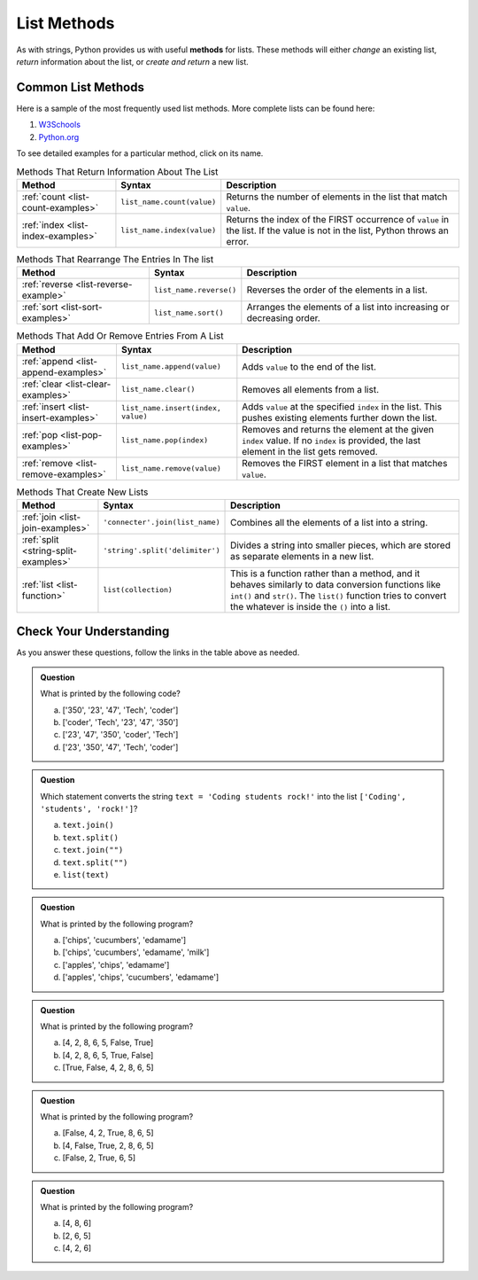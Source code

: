 .. _list-methods:

List Methods
============

.. index::
   single: list; methods

As with strings, Python provides us with useful **methods** for lists. These
methods will either *change* an existing list, *return* information about the
list, or *create and return* a new list.

Common List Methods
--------------------

Here is a sample of the most frequently used list methods. More complete lists
can be found here:

#. `W3Schools <https://www.w3schools.com/python/python_ref_list.asp>`__
#. `Python.org <https://docs.python.org/3/tutorial/datastructures.html>`__

To see detailed examples for a particular method, click on its name.

.. list-table:: Methods That Return Information About The List
   :header-rows: 1

   * - Method
     - Syntax
     - Description
   * - :ref:`count <list-count-examples>`
     - ``list_name.count(value)``
     - Returns the number of elements in the list that match ``value``.
   * - :ref:`index <list-index-examples>`
     - ``list_name.index(value)``
     - Returns the index of the FIRST occurrence of ``value`` in the list. If
       the value is not in the list, Python throws an error.

.. list-table:: Methods That Rearrange The Entries In The list
   :header-rows: 1

   * - Method
     - Syntax
     - Description
   * - :ref:`reverse <list-reverse-example>`
     - ``list_name.reverse()``
     - Reverses the order of the elements in a list.
   * - :ref:`sort <list-sort-examples>`
     - ``list_name.sort()``
     - Arranges the elements of a list into increasing or decreasing order.

.. list-table:: Methods That Add Or Remove Entries From A List
   :header-rows: 1

   * - Method
     - Syntax
     - Description
   * - :ref:`append <list-append-examples>`
     - ``list_name.append(value)``
     - Adds ``value`` to the end of the list.
   * - :ref:`clear <list-clear-examples>`
     - ``list_name.clear()``
     - Removes all elements from a list.
   * - :ref:`insert <list-insert-examples>`
     - ``list_name.insert(index, value)``
     - Adds ``value`` at the specified ``index`` in the list. This pushes
       existing elements further down the list.
   * - :ref:`pop <list-pop-examples>`
     - ``list_name.pop(index)``
     - Removes and returns the element at the given ``index`` value. If no
       ``index`` is provided, the last element in the list gets removed.
   * - :ref:`remove <list-remove-examples>`
     - ``list_name.remove(value)``
     - Removes the FIRST element in a list that matches ``value``.

.. list-table:: Methods That Create New Lists
   :header-rows: 1

   * - Method
     - Syntax
     - Description
   * - :ref:`join <list-join-examples>`
     - ``'connecter'.join(list_name)``
     - Combines all the elements of a list into a string.
   * - :ref:`split <string-split-examples>`
     - ``'string'.split('delimiter')``
     - Divides a string into smaller pieces, which are stored as separate
       elements in a new list.
   * - :ref:`list <list-function>`
     - ``list(collection)``
     - This is a function rather than a method, and it behaves similarly to
       data conversion functions like ``int()`` and ``str()``. The ``list()``
       function tries to convert the whatever is inside the ``()`` into a list.

Check Your Understanding
------------------------

As you answer these questions, follow the links in the table above as needed.

.. admonition:: Question

   What is printed by the following code?

   .. sourcecode:: js
      :linenos:

      string_list = ['coder', 'Tech', '47', '23', '350']
      string_list.sort()
      print(string_list)

   a. ['350', '23', '47', 'Tech', 'coder']
   b. ['coder', 'Tech', '23', '47', '350']
   c. ['23', '47', '350', 'coder', 'Tech']
   d. ['23', '350', '47', 'Tech', 'coder']

.. Answer = d

.. admonition:: Question

   Which statement converts the string ``text = 'Coding students rock!'`` into
   the list ``['Coding', 'students', 'rock!']``?

   a. ``text.join()``
   b. ``text.split()``
   c. ``text.join("")``
   d. ``text.split("")``
   e. ``list(text)``

.. Answer = b

.. admonition:: Question

   What is printed by the following program?

   .. sourcecode:: python
      :linenos:

      grocery_bag = ['bananas', 'apples', 'edamame', 'chips', 'cucumbers', 'milk', 'cheese']
      selected_items = []

      selected_items = grocery_bag[2:5]
      selected_items.sort()
      print(selected_items)


   a. ['chips', 'cucumbers', 'edamame']
   b. ['chips', 'cucumbers', 'edamame', 'milk']
   c. ['apples', 'chips', 'edamame']
   d. ['apples', 'chips', 'cucumbers', 'edamame']

.. Answer = a

.. admonition:: Question

   What is printed by the following program?

   .. sourcecode:: python
      :linenos:

      a_list = [4, 2, 8, 6, 5]
      a_list.append(True)
      a_list.append(False)
      print(a_list)

   a. [4, 2, 8, 6, 5, False, True]
   b. [4, 2, 8, 6, 5, True, False]
   c. [True, False, 4, 2, 8, 6, 5]

.. Answer = b

.. admonition:: Question

   What is printed by the following program?

   .. sourcecode:: python
      :linenos:

      a_list = [4, 2, 8, 6, 5]
      a_list.insert(2, True)
      a_list.insert(0, False)
      print(a_list)

   a. [False, 4, 2, True, 8, 6, 5]
   b. [4, False, True, 2, 8, 6, 5]
   c. [False, 2, True, 6, 5]

.. Answer = a

.. admonition:: Question

   What is printed by the following program?

   .. sourcecode:: python
      :linenos:

      a_list = [4, 2, 8, 6, 5]
      a_list.pop(2)
      a_list.pop()
      print(a_list)

   a. [4, 8, 6]
   b. [2, 6, 5]
   c. [4, 2, 6]

.. Answer = c


